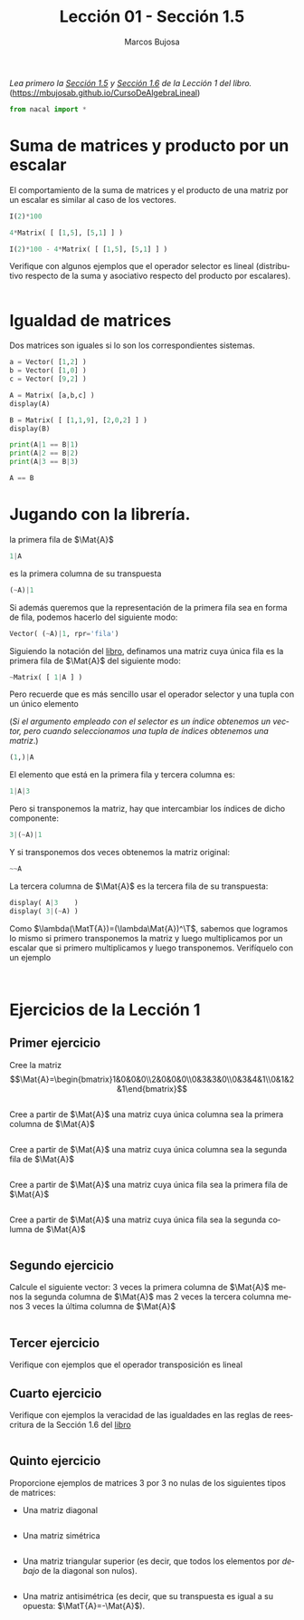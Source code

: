 #+TITLE: Lección 01 - Sección 1.5
#+AUTHOR: Marcos Bujosa
#+LANGUAGE: es-es
#+STARTUP: show3levels
# +STARTUP: latexpreview

# +LaTeX_HEADER: \input{notacionLinAlg.latex}
#+LaTeX_HEADER: \newcommand{\R}[1][{}]{{\mathbb{R}}^{#1}}
#+LaTeX_HEADER: \newcommand{\Z}[1][{}]{{\mathbb{Z}}^{#1}}
#+LaTeX_HEADER: %%%%%%%%%%%%%%%%%%%%%%%%%%%%%%%%%%%%%%%%%%%%%%%%%%%%%%%%%%%%%%%%%%%%%%%%%%%%
#+LaTeX_HEADER: \newcommand{\getItem}{\pmb{\mid}}
#+LaTeX_HEADER: \newcommand{\getitemR}[1]{\getItem{#1}}
#+LaTeX_HEADER: \newcommand{\getitemL}[1]{{#1}\getItem}
#+LaTeX_HEADER: \newcommand{\elemR}[2]{{#1}^{\phantom{\T}}_{\getitemR{#2}}} 
#+LaTeX_HEADER: \newcommand{\elemRP}[2]{{\big(#1\big)}^{\phantom{\T}}_{\getitemR{#2}}} 
#+LaTeX_HEADER: \newcommand{\elemRPE}[2]{\big({#1}^{\phantom{\T}}_{\getitemR{#2}}\big)}
#+LaTeX_HEADER: %%%%%%%%%%%%%%%%%%%%%%%%%%%%%%%%%%%%%%%%%%%%%%%%%%%%%%%%%%%%%%%%%%%%%%%%%%%%
#+LaTeX_HEADER: \newcommand{\Vect}[2][{}]{{\boldsymbol{#2}}_{#1}}
#+LaTeX_HEADER: \newcommand{\eleVR}[2]  {\elemR  {\Vect{#1}}{#2}}	 % con subindices
#+LaTeX_HEADER: \newcommand{\eleVRP}[2] {\elemRP {\Vect{#1}}{#2}}      % con subindices y paréntesis interior
#+LaTeX_HEADER: \newcommand{\eleVRPE}[2]{\elemRPE{\Vect{#1}}{#2}}      % con subindices y paréntesis exterior
#+LaTeX_HEADER: %%%%%%%%%%%%%%%%%%%%%%%%%%%%%%%%%%%%%%%%%%%%%%%%%%%%%%%%%%%%%%%%%%%%%%%%%%%%
#+LaTeX_HEADER: \newcommand{\VectC}[2][{}]  {\elemR  {\Mat{#2}}{#1}}   % con subindices
#+LaTeX_HEADER: \newcommand{\VectCP}[2][{}] {\elemRP {\Mat{#2}}{#1}}   % con subindices y paréntesis
#+LaTeX_HEADER: \newcommand{\VectCPE}[2][{}]{\elemRPE{\Mat{#2}}{#1}}   % con subindices y paréntesis exterior
#+LaTeX_HEADER: %%%%%%%%%%%%%%%%%%%%%%%%%%%%%%%%%%%%%%%%%%%%%%%%%%%%%%%%%%%%%%%%%%%%%%%%%%%%
#+LaTeX_HEADER: \newcommand{\mat}[1]{\mathbf{#1}}
#+LaTeX_HEADER: \newcommand{\Mat} [2][{}]{{\mat{#2}}_{#1}} 
#+LaTeX_HEADER: \newcommand{\T}{\intercal}
#+LaTeX_HEADER: \newcommand{\MatT}[2][{}]{{\mat{#2}}^{\T}_{#1}}
#+LaTeX_HEADER: \newcommand{\VectCC}[2][{}]   {\elemRR {\Mat{#2}}{#1}}   % con ()
#+LaTeX_HEADER: \newcommand{\VectCCC}[2][{}]  {\elemRRR{\Mat{#2}}{#1}}   % con texto "col"
#+LaTeX_HEADER: %SELECCIÓNA de FILAS y COlUMNAS DE UNA MATRIZ TRANSPUESTA PARA GENERAR UN VECTOR DE Rn
#+LaTeX_HEADER: \newcommand{\VectTC}[2][{}]   {\elemR{\MatT{#2}\!}{#1}}  % con subindices
#+LaTeX_HEADER: \newcommand{\VectTCC}[2][{}]  {\elemRR{ \MatT{#2}}{#1}}  % con ()
#+LaTeX_HEADER: \newcommand{\VectTCCC}[2][{}] {\elemRRR{\MatT{#2}}{#1}}  % con texto "col"
#+LaTeX_HEADER: \newcommand{\dotprod}[2][{}] {\Vect{#1}\cdot\Vect{#2}}

# +OPTIONS: toc:nil

#+ox-ipynb-keyword-metadata: key1 key2

#+BEGIN_EXPORT latex
\maketitle
#+END_EXPORT

# COMMENT +PROPERTY: header-args:jupyter-python :results replace raw :display text/latex 
# COMMENT +PROPERTY: header-args:jupyter-python :results raw :results replace :display text/latex 
# COMMENT +PROPERTY: header-args:jupyter-python :results replace drawer
#+PROPERTY: header-args:jupyter-python :results replace


/Lea primero la [[https://mbujosab.github.io/CursoDeAlgebraLineal/libro.pdf#section.1.5][Sección 1.5]] y [[https://mbujosab.github.io/CursoDeAlgebraLineal/libro.pdf#section.1.6][Sección 1.6]] de la Lección 1 del libro./
([[https://mbujosab.github.io/CursoDeAlgebraLineal]])


#+BEGIN_SRC jupyter-python :results silent
from nacal import *
#+END_SRC

#+BEGIN_SRC jupyter-python  :results silent :exports none
from IPython.display import display_png
from sympy import preview
#+END_SRC


*** COMMENT para Jupyter-Notebook                                :noexports:
\(
\newcommand{\R}[1][{}]{{\mathbb{R}}^{#1}}
\newcommand{\Z}[1][{}]{{\mathbb{Z}}^{#1}}
%%%%%%%%%%%%%%%%%%%%%%%%%%%%%%%%%%%%%%%%%%%%%%%%%%%%%%%%%%%%%%%%%%%%%%%%%%%%
\newcommand{\getItem}{\pmb{\mid}}
\newcommand{\getitemR}[1]{\getItem{#1}}
\newcommand{\getitemL}[1]{{#1}\getItem}
\newcommand{\elemR}[2]{{#1}^{\phantom{\T}}_{\getitemR{#2}}} 
\newcommand{\elemRP}[2]{{\big(#1\big)}^{\phantom{\T}}_{\getitemR{#2}}} 
\newcommand{\elemRPE}[2]{\big({#1}^{\phantom{\T}}_{\getitemR{#2}}\big)}
%%%%%%%%%%%%%%%%%%%%%%%%%%%%%%%%%%%%%%%%%%%%%%%%%%%%%%%%%%%%%%%%%%%%%%%%%%%%
\newcommand{\Vect}[2][{}]{{\boldsymbol{#2}}_{#1}}
\newcommand{\eleVR}[2]  {\elemR  {\Vect{#1}}{#2}}	 % con subindices
\newcommand{\eleVRP}[2] {\elemRP {\Vect{#1}}{#2}}      % con subindices y paréntesis interior
\newcommand{\eleVRPE}[2]{\elemRPE{\Vect{#1}}{#2}}      % con subindices y paréntesis exterior
%%%%%%%%%%%%%%%%%%%%%%%%%%%%%%%%%%%%%%%%%%%%%%%%%%%%%%%%%%%%%%%%%%%%%%%%%%%%
\newcommand{\VectC}[2][{}]  {\elemR  {\Mat{#2}}{#1}}   % con subindices
\newcommand{\VectCP}[2][{}] {\elemRP {\Mat{#2}}{#1}}   % con subindices y paréntesis
\newcommand{\VectCPE}[2][{}]{\elemRPE{\Mat{#2}}{#1}}   % con subindices y paréntesis exterior
%%%%%%%%%%%%%%%%%%%%%%%%%%%%%%%%%%%%%%%%%%%%%%%%%%%%%%%%%%%%%%%%%%%%%%%%%%%%
\newcommand{\mat}[1]{\mathbf{#1}}
\newcommand{\Mat} [2][{}]{{\mat{#2}}_{#1}} 
\newcommand{\T}{\intercal}
\newcommand{\MatT}[2][{}]{{\mat{#2}}^{\T}_{#1}}
\newcommand{\VectCC}[2][{}]   {\elemRR {\Mat{#2}}{#1}}   % con ()
\newcommand{\VectCCC}[2][{}]  {\elemRRR{\Mat{#2}}{#1}}   % con texto "col"
%SELECCIÓNA de FILAS y COlUMNAS DE UNA MATRIZ TRANSPUESTA PARA GENERAR UN VECTOR DE Rn
\newcommand{\VectTC}[2][{}]   {\elemR{\MatT{#2}\!}{#1}}  % con subindices
\newcommand{\VectTCC}[2][{}]  {\elemRR{ \MatT{#2}}{#1}}  % con ()
\newcommand{\VectTCCC}[2][{}] {\elemRRR{\MatT{#2}}{#1}}  % con texto "col"
\newcommand{\dotprod}[2][{}] {\Vect{#1}\cdot\Vect{#2}}
\)



* Suma de matrices y producto por un escalar
El comportamiento de la suma de matrices y el producto de una matriz
por un escalar es similar al caso de los vectores.
#+BEGIN_SRC jupyter-python
I(2)*100
#+END_SRC

#+BEGIN_SRC jupyter-python
4*Matrix( [ [1,5], [5,1] ] )
#+END_SRC

#+BEGIN_SRC jupyter-python
I(2)*100 - 4*Matrix( [ [1,5], [5,1] ] )
#+END_SRC

Verifique con algunos ejemplos que el operador selector es lineal
(distributivo respecto de la suma y asociativo respecto del producto
por escalares).
#+BEGIN_SRC jupyter-python

#+END_SRC

* Igualdad de matrices
Dos matrices son iguales si lo son los correspondientes sistemas.
#+BEGIN_SRC jupyter-python
a = Vector( [1,2] )
b = Vector( [1,0] )
c = Vector( [9,2] )
#+END_SRC

#+BEGIN_SRC jupyter-python
A = Matrix( [a,b,c] )
display(A)
#+END_SRC

#+BEGIN_SRC jupyter-python
B = Matrix( [ [1,1,9], [2,0,2] ] )
display(B)
#+END_SRC

#+BEGIN_SRC jupyter-python
print(A|1 == B|1)
print(A|2 == B|2)
print(A|3 == B|3)
#+END_SRC

#+BEGIN_SRC jupyter-python
A == B
#+END_SRC

* Jugando con la librería.

la primera fila de $\Mat{A}$ 
#+BEGIN_SRC jupyter-python
1|A
#+END_SRC
es la primera columna de su transpuesta
#+BEGIN_SRC jupyter-python
(~A)|1
#+END_SRC

Si además queremos que la representación de la primera fila sea en
forma de fila, podemos hacerlo del siguiente modo:
#+BEGIN_SRC jupyter-python
Vector( (~A)|1, rpr='fila')
#+END_SRC

Siguiendo la notación del [[https://mbujosab.github.io/CursoDeAlgebraLineal/libro.pdf#subsection.1.4.5][libro]], definamos una matriz cuya única fila
es la primera fila de $\Mat{A}$ del siguiente modo:
#+BEGIN_SRC jupyter-python
~Matrix( [ 1|A ] )
#+END_SRC
Pero recuerde que es más sencillo usar el operador selector y una
tupla con un único elemento
#+LaTeX: \newline
(/Si el argumento empleado con el selector es un índice obtenemos un vector, pero cuando seleccionamos una tupla de índices obtenemos una matriz/.)
#+BEGIN_SRC jupyter-python
(1,)|A
#+END_SRC

El elemento que está en la primera fila y tercera columna es:
#+BEGIN_SRC jupyter-python
1|A|3
#+END_SRC

Pero si transponemos la matriz, hay que intercambiar los índices de
dicho componente:
#+BEGIN_SRC jupyter-python
3|(~A)|1
#+END_SRC

Y si transponemos dos veces obtenemos la matriz original:
#+BEGIN_SRC jupyter-python
~~A
#+END_SRC

La tercera columna de $\Mat{A}$ es la tercera fila de su transpuesta:
#+BEGIN_SRC jupyter-python
display( A|3    )
display( 3|(~A) )
#+END_SRC

Como $\lambda(\MatT{A})=(\lambda\Mat{A})^\T$, sabemos que logramos lo
mismo si primero transponemos la matriz y luego multiplicamos por un
escalar que si primero multiplicamos y luego transponemos. Verifíquelo
con un ejemplo
#+BEGIN_SRC jupyter-python

#+END_SRC

#+BEGIN_SRC jupyter-python

#+END_SRC


* Ejercicios de la Lección 1

** Primer ejercicio
Cree la matriz
$$\Mat{A}=\begin{bmatrix}1&0&0&0\\2&0&0&0\\0&3&3&0\\0&3&4&1\\0&1&2&1\end{bmatrix}$$
#+BEGIN_SRC jupyter-python

#+END_SRC


Cree a partir de $\Mat{A}$ una matriz cuya única columna sea la
primera columna de $\Mat{A}$
#+BEGIN_SRC jupyter-python

#+END_SRC


Cree a partir de $\Mat{A}$ una matriz cuya única columna sea la segunda 
fila de $\Mat{A}$
#+BEGIN_SRC jupyter-python

#+END_SRC


#+BEGIN_EXERCISE
Cree a partir de $\Mat{A}$ una matriz cuya única fila sea la primera
fila de $\Mat{A}$
#+END_EXERCISE

#+BEGIN_SRC jupyter-python

#+END_SRC


#+BEGIN_EXERCISE
Cree a partir de $\Mat{A}$ una matriz cuya única fila sea la segunda 
columna de $\Mat{A}$
#+END_EXERCISE

#+BEGIN_SRC jupyter-python

#+END_SRC


** Segundo ejercicio
Calcule el siguiente vector: 3 veces la primera columna de $\Mat{A}$
menos la segunda columna de $\Mat{A}$ mas 2 veces la tercera columna
menos 3 veces la última columna de $\Mat{A}$
#+BEGIN_SRC jupyter-python

#+END_SRC

** Tercer ejercicio
Verifique con ejemplos que el operador transposición es lineal
    
** Cuarto ejercicio
Verifique con ejemplos la veracidad de las igualdades en las reglas de
reescritura de la Sección 1.6 del [[https://github.com/mbujosab/CursoDeAlgebraLineal/blob/master/libro.pdf][libro]]
#+BEGIN_SRC jupyter-python

#+END_SRC


** Quinto ejercicio
Proporcione ejemplos de matrices 3 por 3 no nulas de los siguientes 
tipos de matrices:

- Una matriz diagonal
#+BEGIN_SRC jupyter-python

#+END_SRC

- Una matriz simétrica
#+BEGIN_SRC jupyter-python

#+END_SRC


- Una matriz triangular superior (es decir, que todos los elementos
  por /debajo/ de la diagonal son nulos).
#+BEGIN_SRC jupyter-python

#+END_SRC

- Una matriz antisimétrica (es decir, que su transpuesta es igual a su
  opuesta: $\MatT{A}=-\Mat{A}$).
#+BEGIN_SRC jupyter-python

#+END_SRC



* COMMENT Para exportar a ipynb                                 :noexports:

#+BEGIN_SRC emacs-lisp :exports none :results silent
(use-package ox-ipynb
  :load-path (lambda () (expand-file-name "ox-ipynb" scimax-dir)))
#+END_SRC


#+ox-ipynb-language: jupyter-python
#+BEGIN_SRC emacs-lisp :exports none :results silent
(setq  org-export-with-broken-links t)
(ox-ipynb-export-to-ipynb-file-and-open)
#+END_SRC


